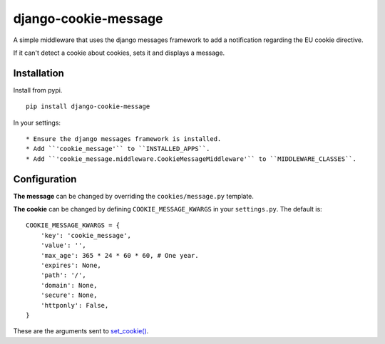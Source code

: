 django-cookie-message
=====================

A simple middleware that uses the django messages framework to add a notification regarding the EU cookie directive.

If it can't detect a cookie about cookies, sets it and displays a message.


Installation
------------

Install from pypi. ::

    pip install django-cookie-message

In your settings: ::

* Ensure the django messages framework is installed.
* Add ``'cookie_message'`` to ``INSTALLED_APPS``.
* Add ``'cookie_message.middleware.CookieMessageMiddleware'`` to ``MIDDLEWARE_CLASSES``.

Configuration
-------------

**The message** can be changed by overriding the ``cookies/message.py`` template.

**The cookie** can be changed by defining ``COOKIE_MESSAGE_KWARGS`` in your
``settings.py``. The default is: ::

    COOKIE_MESSAGE_KWARGS = {
        'key': 'cookie_message',
        'value': '',
        'max_age': 365 * 24 * 60 * 60, # One year.
        'expires': None,
        'path': '/',
        'domain': None,
        'secure': None,
        'httponly': False,
    }

These are the arguments sent to `set_cookie() <https://docs.djangoproject.com/en/dev/ref/request-response/#django.http.HttpResponse.set_cookie>`_.
